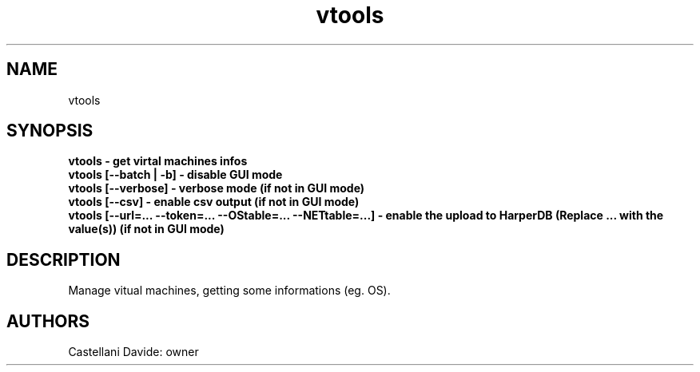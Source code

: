 .\" This man page for vtools
.TH vtools "1" "2021-03-20" "vtools 01.06" "User Commands"
.SH NAME
vtools
.SH SYNOPSIS
.B vtools - get virtal machines infos
.br
.B vtools [--batch | -b] - disable GUI mode
.br
.B vtools [--verbose] - verbose mode (if not in GUI mode)
.br
.B vtools [--csv] - enable csv output (if not in GUI mode)
.br
.B vtools [--url=... --token=... --OStable=... --NETtable=...] - enable the upload to HarperDB (Replace "..." with the value(s)) (if not in GUI mode)
.br
.SH DESCRIPTION
Manage vitual machines, getting some informations (eg. OS).
.SH AUTHORS
Castellani Davide: owner